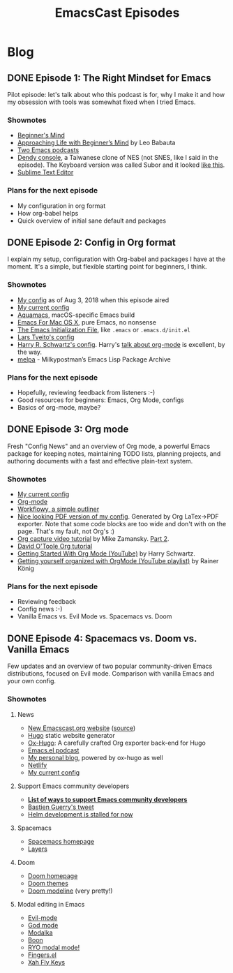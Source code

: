 #+TITLE: EmacsCast Episodes
#+HUGO_BASE_DIR: ../
#+HUGO_SECTION: blog
#+SEQ_TODO: TODO DRAFT DONE
#+PROPERTY: header-args :eval never-export

#+OPTIONS: creator:t toc:nil

* Blog
** DONE Episode 1: The Right Mindset for Emacs
CLOSED: [2018-08-02 Thu 17:30]
:PROPERTIES:
:EXPORT_FILE_NAME: episode_1
:EXPORT_HUGO_CUSTOM_FRONT_MATTER: :file_id "754222a0-714c-41b6-9203-8d0dc0d6210f" :youtube_id "7vC8al1ZZz8", :reddit_url "https://www.reddit.com/r/emacs/comments/94aspe/new_podcast_about_a_beginners_journey_into_emacs/"
:END:

Pilot episode: let's talk about who this podcast is for, why I make it and how my obsession with tools was somewhat fixed when I tried Emacs.

*** Shownotes

- [[https://en.wikipedia.org/wiki/Shoshin][Beginner's Mind]]
- [[https://zenhabits.net/beginner/][Approaching Life with Beginner’s Mind]] by Leo Babauta
- [[https://www.emacswiki.org/emacs/EmacsPodcasts][Two Emacs podcasts]]
- [[https://en.wikipedia.org/wiki/Dendy_(console)][Dendy console]], a Taiwanese clone of NES (not SNES, like I said in the episode). The Keyboard version was called Subor and it looked [[https://i.imgur.com/TBpyRxi.jpg][like this]].
- [[https://www.sublimetext.com/][Sublime Text Editor]]

*** Plans for the next episode

- My configuration in org format
- How org-babel helps
- Quick overview of initial sane default and packages

** DONE Episode 2: Config in Org format
CLOSED: [2018-08-03 Fri 20:16]
:PROPERTIES:
:EXPORT_FILE_NAME: episode_2
:EXPORT_HUGO_CUSTOM_FRONT_MATTER: :file_id "dad4f44c-901d-469b-8a8a-a4a890933ac2" :youtube_id "sbAsyQnHsGw", :reddit_url "https://www.reddit.com/r/emacs/comments/94aspe/new_podcast_about_a_beginners_journey_into_emacs/"
:END:

I explain my setup, configuration with Org-babel and packages I have at the moment. It's a simple, but flexible starting point for beginners, I think.

*** Shownotes

- [[https://github.com/freetonik/emacs-dotfiles/blob/18520ca70a7d00f413154c4b2b19b28438af24f7/init.org][My config]] as of Aug 3, 2018 when this episode aired
- [[https://github.com/freetonik/emacs-dotfiles][My current config]]
- [[http://aquamacs.org/][Aquamacs]], macOS-specific Emacs build
- [[https://emacsformacosx.com/][Emacs For Mac OS X]], pure Emacs, no nonsense
- [[https://www.gnu.org/software/emacs/manual/html_node/emacs/Init-File.html][The Emacs Initialization File]], like =.emacs= or =.emacs.d/init.el=
- [[https://github.com/larstvei/dot-emacs][Lars Tveito's config]]
- [[https://github.com/hrs/dotfiles/tree/master/emacs/.emacs.d][Harry R. Schwartz's config]]. Harry's [[https://www.youtube.com/watch?v=SzA2YODtgK4][talk about org-mode]] is excellent, by the way.
- [[http://melpa.org/][melpa]] - Milkypostman’s Emacs Lisp Package Archive

*** Plans for the next episode

- Hopefully, reviewing feedback from listeners :-)
- Good resources for beginners: Emacs, Org Mode, configs
- Basics of org-mode, maybe?

** DONE Episode 3: Org mode
CLOSED: [2018-08-10 Fri 20:19]
:PROPERTIES:
:EXPORT_FILE_NAME: episode_3
:EXPORT_HUGO_CUSTOM_FRONT_MATTER: :file_id "754222a0-714c-41b6-9203-8d0dc0d6210f", :youtube_id "3hHmHYPNyyE", :reddit_url "https://www.reddit.com/r/emacs/comments/966nag/emacscast_3_org_mode_and_a_bit_about_helm/"
:END:

Fresh "Config News" and an overview of Org mode, a powerful Emacs package for keeping notes, maintaining TODO lists, planning projects, and authoring documents with a fast and effective plain-text system.

*** Shownotes

- [[https://github.com/freetonik/emacs-dotfiles][My current config]]
- [[https://orgmode.org/][Org-mode]]
- [[https://workflowy.com/][Workflowy, a simple outliner]]
- [[https://github.com/freetonik/emacs-dotfiles/blob/master/init.pdf][Nice looking PDF version of my config]]. Generated by Org LaTex->PDF exporter. Note that some code blocks are too wide and don't with on the page. That's my fault, not Org's :)
- [[http://cestlaz.github.io/posts/using-emacs-23-capture-1/][Org capture video tutorial]] by Mike Zamansky. [[http://cestlaz.github.io/posts/using-emacs-24-capture-2/#.WERjG3eZOuU][Part 2]].
- [[https://orgmode.org/worg/org-tutorials/orgtutorial_dto.html][David O'Toole Org tutorial]]
- [[https://www.youtube.com/watch?v=SzA2YODtgK4][Getting Started With Org Mode (YouTube)]] by Harry Schwartz.
- [[https://www.youtube.com/watch?v=sQS06Qjnkcc&list=PLVtKhBrRV_ZkPnBtt_TD1Cs9PJlU0IIdE][Getting yourself organized with OrgMode (YouTube playlist)]] by Rainer König

*** Plans for the next episode

- Reviewing feedback
- Config news :-)
- Vanilla Emacs vs. Evil Mode vs. Spacemacs vs. Doom

** DONE Episode 4: Spacemacs vs. Doom vs. Vanilla Emacs
CLOSED: [2018-09-05 Wed 16:16]
:PROPERTIES:
:EXPORT_FILE_NAME: episode_4
:EXPORT_HUGO_CUSTOM_FRONT_MATTER: :file_id "a6984553-56ca-40f3-a495-501780f7de26", :youtube_id "6xKzrcrv_fU", :reddit_url "https://www.reddit.com/r/emacs/comments/9d7rew/emacscast_episode_4_spacemacs_vs_doom_vs_vanilla/"
:END:

Few updates and an overview of two popular community-driven Emacs distributions, focused on Evil mode. Comparison with vanilla Emacs and your own config.

*** Shownotes

**** News
- [[https://emacscast.org][New Emacscast.org website]] ([[https://github.com/freetonik/emacscast.org][source]])
- [[https://gohugo.io/][Hugo]] static website generator
- [[https://github.com/kaushalmodi/ox-hugo][Ox-Hugo]]: A carefully crafted Org exporter back-end for Hugo
- [[https://emacsel.com/][Emacs.el podcast]]
- [[https://rakhim.org/][My personal blog]], powered by ox-hugo as well
- [[https://www.netlify.com/][Netlify]]
- [[https://github.com/freetonik/emacs-dotfiles][My current config]]

**** Support Emacs community developers
- *[[https://github.com/freetonik/support-emacs-community-devs][List of ways to support Emacs community developers]]*
- [[https://twitter.com/bzg2/status/970281120880300033][Bastien Guerry's tweet]]
- [[https://github.com/emacs-helm/helm/issues/2083][Helm development is stalled for now]]

**** Spacemacs
- [[http://spacemacs.org/][Spacemacs homepage]]
- [[http://spacemacs.org/layers/LAYERS.html][Layers]]

**** Doom
- [[https://github.com/hlissner/doom-emacs][Doom homepage]]
- [[https://github.com/hlissner/emacs-doom-themes][Doom themes]]
- [[https://github.com/hlissner/doom-emacs/tree/master/modules/ui/doom-modeline][Doom modeline]] (very pretty!)

**** Modal editing in Emacs
- [[https://github.com/emacs-evil/evil][Evil-mode]]
- [[https://github.com/chrisdone/god-mode][God mode]]
- [[https://github.com/mrkkrp/modalka][Modalka]]
- [[https://github.com/jyp/boon][Boon]]
- [[https://github.com/Kungsgeten/ryo-modal][RYO modal mode!]]
- [[https://github.com/fgeller/fingers.el][Fingers.el]]
- [[http://ergoemacs.org/misc/ergoemacs_vi_mode.html][Xah Fly Keys]]
